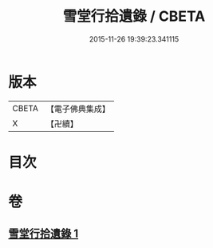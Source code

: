 #+TITLE: 雪堂行拾遺錄 / CBETA
#+DATE: 2015-11-26 19:39:23.341115
* 版本
 |     CBETA|【電子佛典集成】|
 |         X|【卍續】    |

* 目次
* 卷
** [[file:KR6r0091_001.txt][雪堂行拾遺錄 1]]
